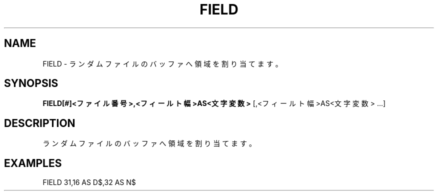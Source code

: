 .TH "FIELD" "1" "2025-05-29" "MSX-BASIC" "User Commands"
.SH NAME
FIELD \- ランダムファイルのバッファへ領域を割り当てます。

.SH SYNOPSIS
.B FIELD[#]<ファイル番号>,<フィールト幅>AS<文字変数>
[,<フィールト幅>AS<文字変数> ...]

.SH DESCRIPTION
.PP
ランダムファイルのバッファへ領域を割り当てます。

.SH EXAMPLES
.PP
FIELD 31,16 AS D$,32 AS N$